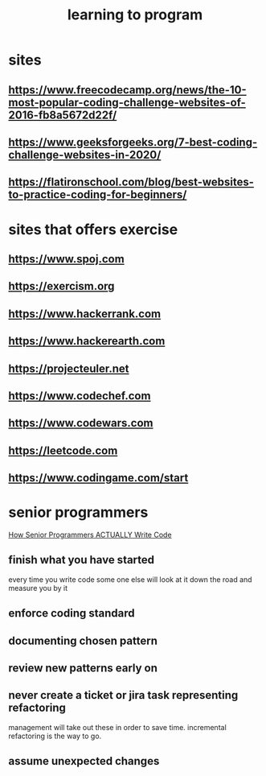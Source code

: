 :PROPERTIES:
:ID:       811A9E45-189A-4CD7-8B68-CDAF606178CA
:END:
#+title: learning to program
* sites
** https://www.freecodecamp.org/news/the-10-most-popular-coding-challenge-websites-of-2016-fb8a5672d22f/
** https://www.geeksforgeeks.org/7-best-coding-challenge-websites-in-2020/
** https://flatironschool.com/blog/best-websites-to-practice-coding-for-beginners/
* sites that offers exercise
** https://www.spoj.com
** https://exercism.org
** https://www.hackerrank.com
** https://www.hackerearth.com
** https://projecteuler.net
** https://www.codechef.com
** https://www.codewars.com
** https://leetcode.com
** https://www.codingame.com/start
* senior programmers
[[https://www.youtube.com/watch?v=oJbfMBROEO0][How Senior Programmers ACTUALLY Write Code]]
** finish what you have started
every time you write code some one else will look at it down the road and measure you by it
** enforce coding standard
** documenting chosen pattern
** review new patterns early on
** never create a ticket or jira task representing refactoring
management will take out these in order to save time.
incremental refactoring is the way to go.
** assume unexpected changes
